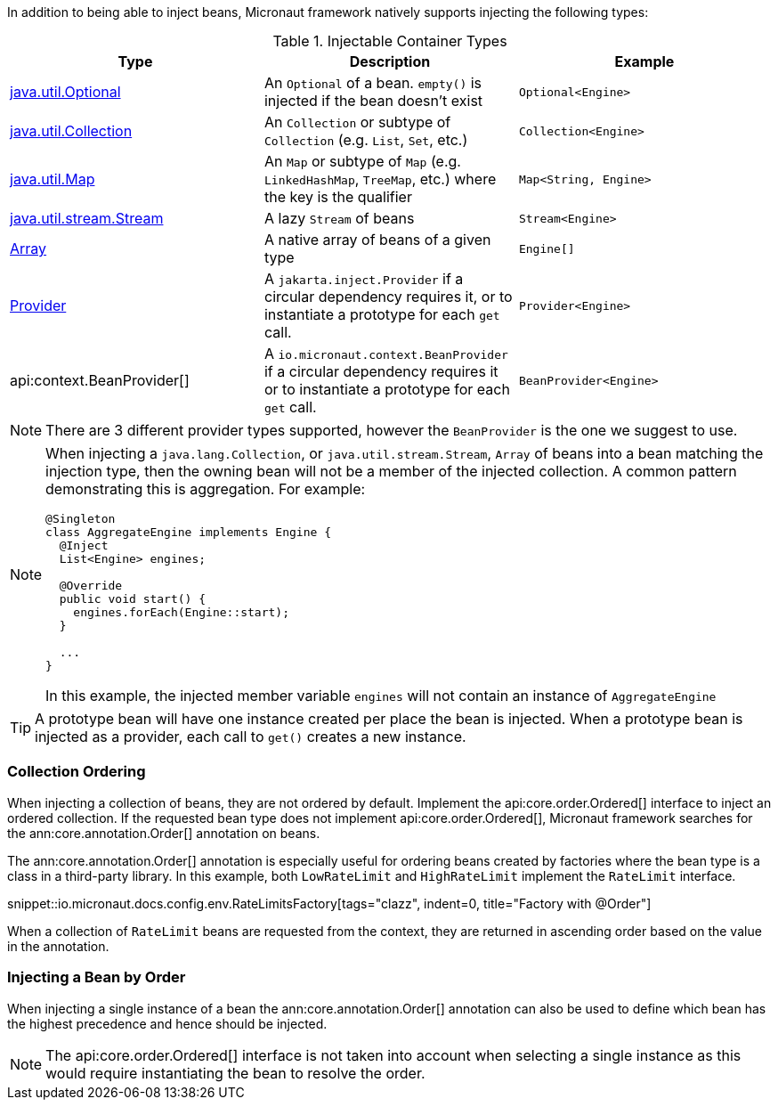 In addition to being able to inject beans, Micronaut framework natively supports injecting the following types:

.Injectable Container Types
|===
|Type |Description |Example

|link:{jdkapi}/java.base/java/util/Optional.html[java.util.Optional]
|An `Optional` of a bean. `empty()` is injected if the bean doesn't exist
|`Optional<Engine>`

|link:{jdkapi}/java.base/java/util/Collection.html[java.util.Collection]
|An `Collection` or subtype of `Collection` (e.g. `List`, `Set`, etc.)
|`Collection<Engine>`

|link:{jdkapi}/java.base/java/util/Map.html[java.util.Map]
|An `Map` or subtype of `Map` (e.g. `LinkedHashMap`, `TreeMap`, etc.) where the key is the qualifier
|`Map<String, Engine>`

|link:{jdkapi}/java.base/java/util/stream/Stream.html[java.util.stream.Stream]
|A lazy `Stream` of beans
|`Stream<Engine>`

|link:{jdkapi}/java.base/java/lang/reflect/Array.html[Array]
|A native array of beans of a given type
|`Engine[]`

|link:{jakartaapi}/jakarta/inject/Provider.html[Provider]
|A `jakarta.inject.Provider` if a circular dependency requires it, or to instantiate a prototype for each `get` call.
|`Provider<Engine>`

|api:context.BeanProvider[]
|A `io.micronaut.context.BeanProvider` if a circular dependency requires it or to instantiate a prototype for each `get` call.
|`BeanProvider<Engine>`

|===

NOTE: There are 3 different provider types supported, however the `BeanProvider` is the one we suggest to use.

[NOTE]
====
When injecting a `java.lang.Collection`, or `java.util.stream.Stream`, `Array` of beans into a bean matching the injection type, then the owning bean will not be a member of the injected collection.  A common pattern demonstrating this is aggregation. For example:
```java
@Singleton
class AggregateEngine implements Engine {
  @Inject
  List<Engine> engines;

  @Override
  public void start() {
    engines.forEach(Engine::start);
  }

  ...
}
```
In this example, the injected member variable `engines` will not contain an instance of `AggregateEngine`
====

TIP: A prototype bean will have one instance created per place the bean is injected. When a prototype bean is injected as a provider, each call to `get()` creates a new instance.

=== Collection Ordering

When injecting a collection of beans, they are not ordered by default. Implement the api:core.order.Ordered[] interface to inject an ordered collection. If the requested bean type does not implement api:core.order.Ordered[], Micronaut framework searches for the ann:core.annotation.Order[] annotation on beans.

The ann:core.annotation.Order[] annotation is especially useful for ordering beans created by factories where the bean type is a class in a third-party library. In this example, both `LowRateLimit` and `HighRateLimit` implement the `RateLimit` interface.

snippet::io.micronaut.docs.config.env.RateLimitsFactory[tags="clazz", indent=0, title="Factory with @Order"]

When a collection of `RateLimit` beans are requested from the context, they are returned in ascending order based on the value in the annotation.

=== Injecting a Bean by Order

When injecting a single instance of a bean the ann:core.annotation.Order[] annotation can also be used to define which bean has the highest precedence and hence should be injected.

NOTE: The api:core.order.Ordered[] interface is not taken into account when selecting a single instance as this would require instantiating the bean to resolve the order.
